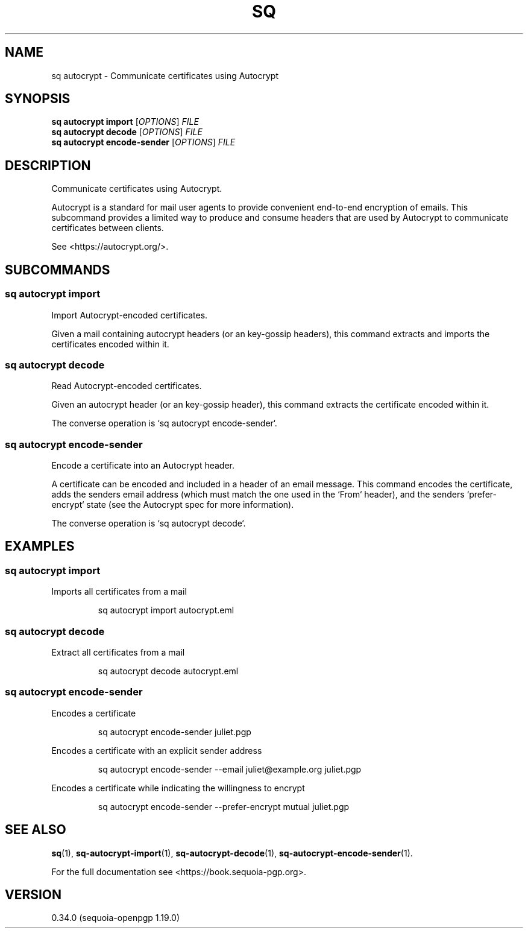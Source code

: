 .TH SQ 1 0.34.0 "Sequoia PGP" "User Commands"
.SH NAME
sq autocrypt \- Communicate certificates using Autocrypt
.SH SYNOPSIS
.br
\fBsq autocrypt import\fR [\fIOPTIONS\fR] \fIFILE\fR
.br
\fBsq autocrypt decode\fR [\fIOPTIONS\fR] \fIFILE\fR
.br
\fBsq autocrypt encode\-sender\fR [\fIOPTIONS\fR] \fIFILE\fR
.SH DESCRIPTION
Communicate certificates using Autocrypt.
.PP
Autocrypt is a standard for mail user agents to provide convenient
end\-to\-end encryption of emails.  This subcommand provides a limited
way to produce and consume headers that are used by Autocrypt to
communicate certificates between clients.
.PP
See <https://autocrypt.org/>.
.PP

.SH SUBCOMMANDS
.SS "sq autocrypt import"
Import Autocrypt\-encoded certificates.
.PP
Given a mail containing autocrypt headers (or an key\-gossip headers),
this command extracts and imports the certificates encoded within it.
.PP


.SS "sq autocrypt decode"
Read Autocrypt\-encoded certificates.
.PP
Given an autocrypt header (or an key\-gossip header), this command
extracts the certificate encoded within it.
.PP
The converse operation is `sq autocrypt encode\-sender`.
.PP


.SS "sq autocrypt encode-sender"
Encode a certificate into an Autocrypt header.
.PP
A certificate can be encoded and included in a header of an email
message.  This command encodes the certificate, adds the senders email
address (which must match the one used in the `From` header), and the
senders `prefer\-encrypt` state (see the Autocrypt spec for more
information).
.PP
The converse operation is `sq autocrypt decode`.
.PP


.SH EXAMPLES
.SS "sq autocrypt import"
.PP

.PP
Imports all certificates from a mail
.PP
.nf
.RS
sq autocrypt import autocrypt.eml
.RE
.fi
.PP
.SS "sq autocrypt decode"
.PP

.PP
Extract all certificates from a mail
.PP
.nf
.RS
sq autocrypt decode autocrypt.eml
.RE
.fi
.PP
.SS "sq autocrypt encode-sender"
.PP

.PP
Encodes a certificate
.PP
.nf
.RS
sq autocrypt encode\-sender juliet.pgp
.RE
.PP
.fi

.PP
Encodes a certificate with an explicit sender address
.PP
.nf
.RS
sq autocrypt encode\-sender \-\-email juliet@example.org juliet.pgp
.RE
.PP
.fi

.PP
Encodes a certificate while indicating the willingness to encrypt
.PP
.nf
.RS
sq autocrypt encode\-sender \-\-prefer\-encrypt mutual juliet.pgp
.RE
.fi
.SH "SEE ALSO"
.nh
\fBsq\fR(1), \fBsq\-autocrypt\-import\fR(1), \fBsq\-autocrypt\-decode\fR(1), \fBsq\-autocrypt\-encode\-sender\fR(1).
.hy
.PP
For the full documentation see <https://book.sequoia\-pgp.org>.
.SH VERSION
0.34.0 (sequoia\-openpgp 1.19.0)
